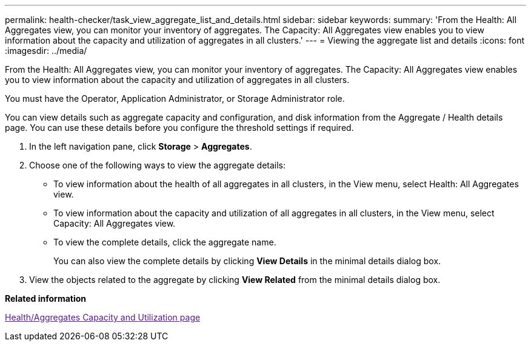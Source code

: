 ---
permalink: health-checker/task_view_aggregate_list_and_details.html
sidebar: sidebar
keywords: 
summary: 'From the Health: All Aggregates view, you can monitor your inventory of aggregates. The Capacity: All Aggregates view enables you to view information about the capacity and utilization of aggregates in all clusters.'
---
= Viewing the aggregate list and details
:icons: font
:imagesdir: ../media/

[.lead]
From the Health: All Aggregates view, you can monitor your inventory of aggregates. The Capacity: All Aggregates view enables you to view information about the capacity and utilization of aggregates in all clusters.

You must have the Operator, Application Administrator, or Storage Administrator role.

You can view details such as aggregate capacity and configuration, and disk information from the Aggregate / Health details page. You can use these details before you configure the threshold settings if required.

. In the left navigation pane, click *Storage* > *Aggregates*.
. Choose one of the following ways to view the aggregate details:
 ** To view information about the health of all aggregates in all clusters, in the View menu, select Health: All Aggregates view.
 ** To view information about the capacity and utilization of all aggregates in all clusters, in the View menu, select Capacity: All Aggregates view.
 ** To view the complete details, click the aggregate name.
+
You can also view the complete details by clicking *View Details* in the minimal details dialog box.
. View the objects related to the aggregate by clicking *View Related* from the minimal details dialog box.

*Related information*

link:[Health/Aggregates Capacity and Utilization page]
